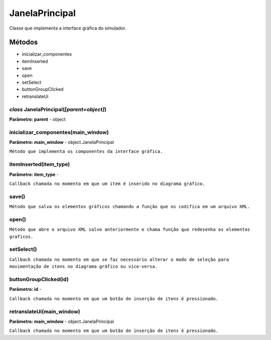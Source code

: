 .. SmartPower documentation master file, created by
   sphinx-quickstart on Thu Jul 16 09:57:33 2015.
   You can adapt this file completely to your liking, but it should at least
   contain the root `toctree` directive.

JanelaPrincipal
===============

Classe que implementa a interface gráfica do simulador.

Métodos
-------

* inicializar_componentes
* itemInserted
* save
* open
* setSelect
* buttonGroupClicked
* retranslateUi

*class* JanelaPrincipal(*[parent=object]*)
+++++++++++++++++++++++++++++++++++++++++++
**Parâmetro: parent** - object

inicializar_componentes(main_window)
+++++++++++++++++++++++++++++++++++++++
**Parâmetro: main_window** - object.JanelaPrincipal

``Método que implementa os componentes da interface gráfica.``

itemInserted(item_type)
+++++++++++++++++++++++++++++++++++++++
**Parâmetro: item_type** - 

``Callback chamada no momento em que um item é inserido no diagrama gráfico.``

save()
+++++++

``Método que salva os elementos gráficos chamando a função que os codifica em um arquivo XML.``

open()
+++++++

``Método que abre o arquivo XML salvo anteriormente e chama função que redesenha os elementos graficos.``

setSelect()
++++++++++++

``Callback chamada no momento em que se faz necessário alterar o modo de seleção para movimentação de itens no diagrama gráfico ou vice-versa.``

buttonGroupClicked(id)
+++++++++++++++++++++++
**Parâmetro: id** - 

``Callback chamada no momento em que um botão de inserção de itens é pressionado.``

retranslateUi(main_window)
+++++++++++++++++++++++++++
**Parâmetro: main_window** - object.JanelaPrincipal

``Callback chamada no momento em que um botão de inserção de itens é pressionado.``